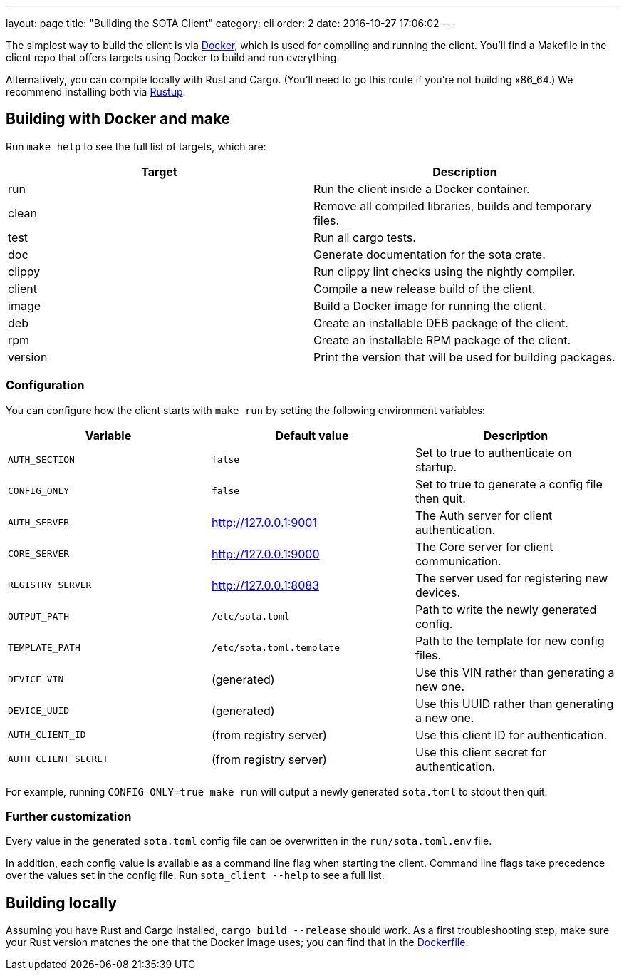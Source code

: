 ---
layout: page
title: "Building the SOTA Client"
category: cli
order: 2
date: 2016-10-27 17:06:02
---

The simplest way to build the client is via http://www.docker.com[Docker], which is used for compiling and running the client. You'll find a Makefile in the client repo that offers targets using Docker to build and run everything.

Alternatively, you can compile locally with Rust and Cargo. (You'll need to go this route if you're not building x86_64.) We recommend installing both via https://www.rustup.rs[Rustup].

== Building with Docker and make

Run `make help` to see the full list of targets, which are:

[cols=">,<",options="header",]
|===================================================================
|Target |Description
|run |Run the client inside a Docker container.
|clean |Remove all compiled libraries, builds and temporary files.
|test |Run all cargo tests.
|doc |Generate documentation for the sota crate.
|clippy |Run clippy lint checks using the nightly compiler.
|client |Compile a new release build of the client.
|image |Build a Docker image for running the client.
|deb |Create an installable DEB package of the client.
|rpm |Create an installable RPM package of the client.
|version |Print the version that will be used for building packages.
|===================================================================

=== Configuration

You can configure how the client starts with `make run` by setting the following environment variables:

[cols=">,<,<",options="header",]
|========================================================================================
|Variable |Default value |Description
|`AUTH_SECTION` |`false` |Set to true to authenticate on startup.
|`CONFIG_ONLY` |`false` |Set to true to generate a config file then quit.
|`AUTH_SERVER` |http://127.0.0.1:9001 |The Auth server for client authentication.
|`CORE_SERVER` |http://127.0.0.1:9000 |The Core server for client communication.
|`REGISTRY_SERVER` |http://127.0.0.1:8083 |The server used for registering new devices.
|`OUTPUT_PATH` |`/etc/sota.toml` |Path to write the newly generated config.
|`TEMPLATE_PATH` |`/etc/sota.toml.template` |Path to the template for new config files.
|`DEVICE_VIN` |(generated) |Use this VIN rather than generating a new one.
|`DEVICE_UUID` |(generated) |Use this UUID rather than generating a new one.
|`AUTH_CLIENT_ID` |(from registry server) |Use this client ID for authentication.
|`AUTH_CLIENT_SECRET` |(from registry server) |Use this client secret for authentication.
|========================================================================================

For example, running `CONFIG_ONLY=true make run` will output a newly generated `sota.toml` to stdout then quit.

=== Further customization

Every value in the generated `sota.toml` config file can be overwritten in the `run/sota.toml.env` file.

In addition, each config value is available as a command line flag when starting the client. Command line flags take precedence over the values set in the config file. Run `sota_client --help` to see a full list.

== Building locally

Assuming you have Rust and Cargo installed, `cargo build --release` should work. As a first troubleshooting step, make sure your Rust version matches the one that the Docker image uses; you can find that in the https://github.com/advancedtelematic/dockerfiles/blob/master/rust/Dockerfile[Dockerfile].
